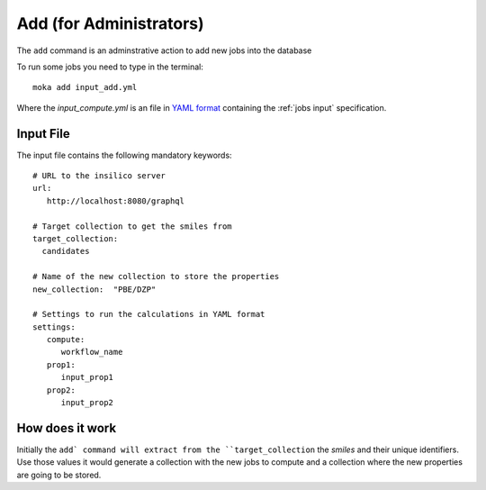 Add (for Administrators)
########################
The ``add`` command is an adminstrative action to add new jobs into the database

To run some jobs you need to type in the terminal:
::

   moka add input_add.yml

Where the *input_compute.yml* is an file in `YAML format <https://en.wikipedia.org/wiki/YAML>`_ containing the :ref:`jobs input` specification.

.. _jobs input:

Input File
**********
The input file contains the following mandatory keywords:
::

   # URL to the insilico server
   url:
      http://localhost:8080/graphql

   # Target collection to get the smiles from
   target_collection:
     candidates

   # Name of the new collection to store the properties
   new_collection:  "PBE/DZP"

   # Settings to run the calculations in YAML format
   settings:
      compute:
         workflow_name
      prop1:
         input_prop1
      prop2:
         input_prop2


How does it work
****************
Initially the ``add` command will extract from the ``target_collection`` the *smiles*
and their unique identifiers. Use those values it would generate a collection
with the new jobs to compute and a collection where the new properties are going
to be stored.
